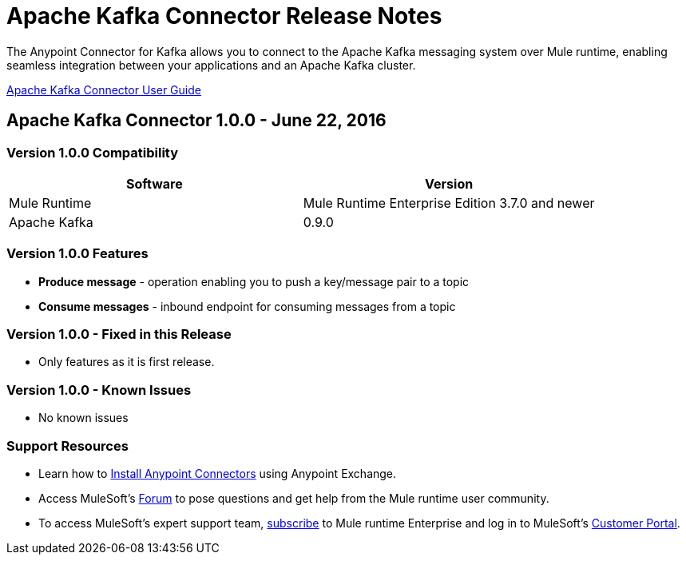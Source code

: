 = Apache Kafka Connector Release Notes
:keywords: apache kafka connector, user guide, apachekafka, apache kafka, release notes


The Anypoint Connector for Kafka allows you to connect to the Apache Kafka messaging system over Mule runtime, enabling seamless integration between your applications and an Apache Kafka cluster.

link:/mule-user-guide/v/3.8/kafka-connector[Apache Kafka Connector User Guide]

== Apache Kafka Connector 1.0.0 - June 22, 2016

=== Version 1.0.0 Compatibility

[width="100%", cols="50a,50a", options="header"]
|===
|Software |Version
|Mule Runtime | Mule Runtime Enterprise Edition 3.7.0 and newer
|Apache Kafka | 0.9.0
|===

=== Version 1.0.0 Features

* *Produce message* - operation enabling you to push a key/message pair to a topic
* *Consume messages* - inbound endpoint for consuming messages from a topic

=== Version 1.0.0 - Fixed in this Release

- Only features as it is first release.

=== Version 1.0.0 - Known Issues

- No known issues

=== Support Resources

* Learn how to link:/mule-user-guide/v/3.8/installing-connectors[Install Anypoint Connectors] using Anypoint Exchange.
* Access MuleSoft’s link:http://forums.mulesoft.com[Forum] to pose questions and get help from the Mule runtime user community.
* To access MuleSoft’s expert support team, link:https://www.mulesoft.com/support-and-services/mule-esb-support-license-subscription[subscribe] to Mule runtime Enterprise and log in to MuleSoft’s link:http://www.mulesoft.com/support-login[Customer Portal].
